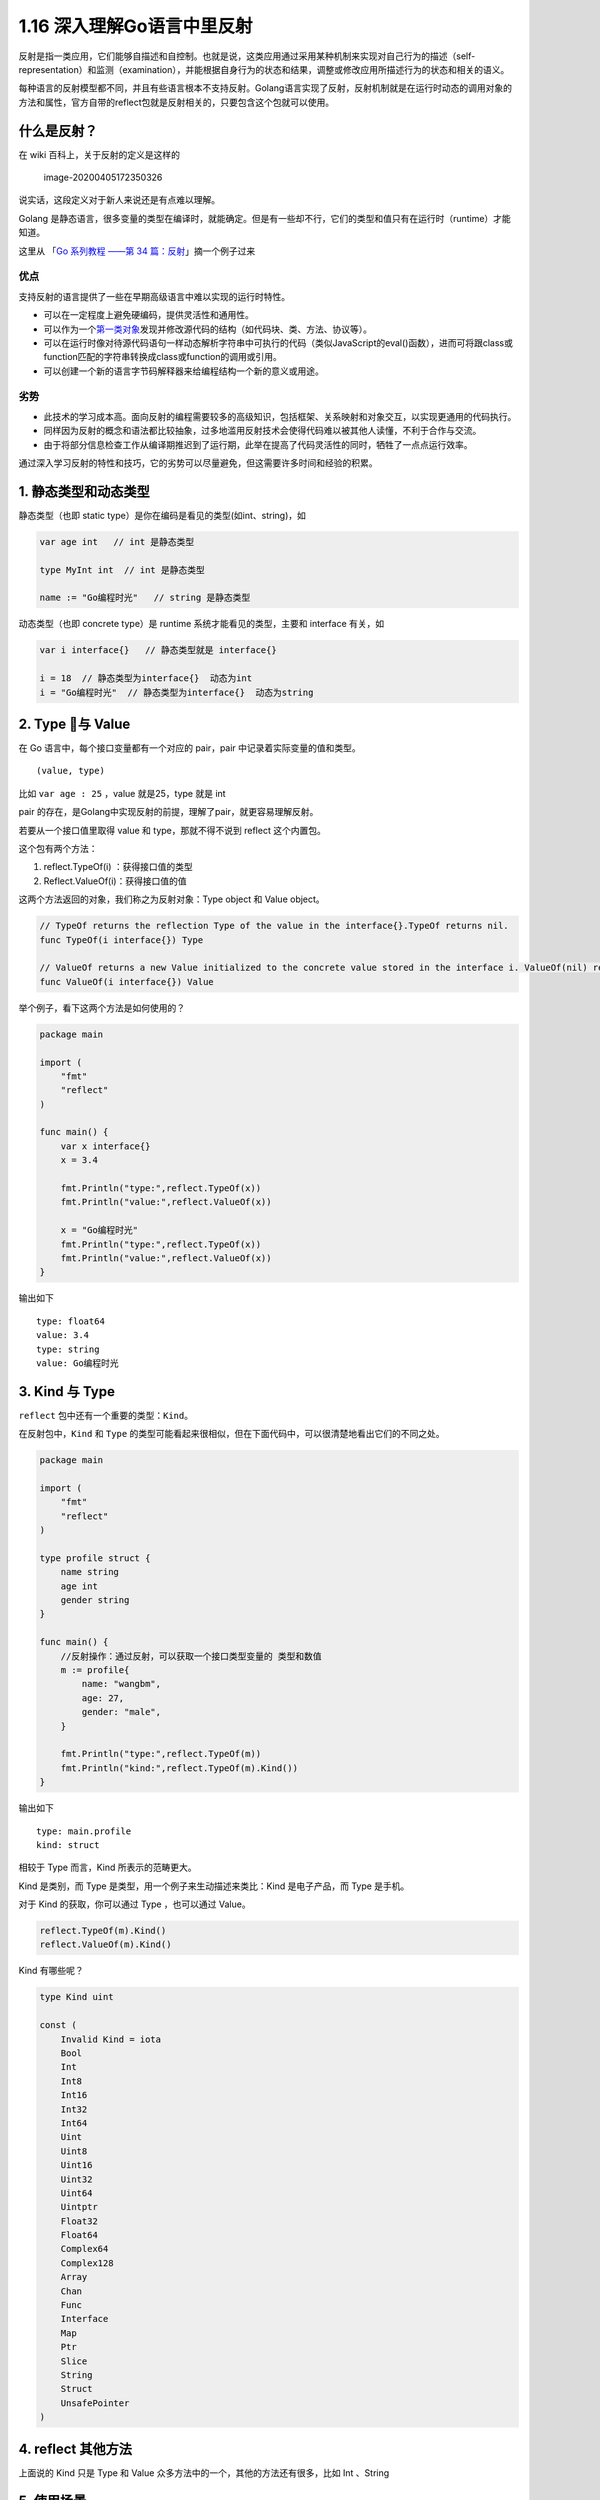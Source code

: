 1.16 深入理解Go语言中里反射
===========================

|image0|

反射是指一类应用，它们能够自描述和自控制。也就是说，这类应用通过采用某种机制来实现对自己行为的描述（self-representation）和监测（examination），并能根据自身行为的状态和结果，调整或修改应用所描述行为的状态和相关的语义。

每种语言的反射模型都不同，并且有些语言根本不支持反射。Golang语言实现了反射，反射机制就是在运行时动态的调用对象的方法和属性，官方自带的reflect包就是反射相关的，只要包含这个包就可以使用。

什么是反射？
------------

在 wiki 百科上，关于反射的定义是这样的

.. figure:: /Users/MING/Library/Application%20Support/typora-user-images/image-20200405172350326.png
   :alt: image-20200405172350326

   image-20200405172350326

说实话，这段定义对于新人来说还是有点难以理解。

Golang
是静态语言，很多变量的类型在编译时，就能确定。但是有一些却不行，它们的类型和值只有在运行时（runtime）才能知道。

这里从 「\ `Go 系列教程 ——第 34
篇：反射 <https://mp.weixin.qq.com/s/dkgJ_fA0smvpv69t5Nv-7A>`__\ 」摘一个例子过来

优点
~~~~

支持反射的语言提供了一些在早期高级语言中难以实现的运行时特性。

-  可以在一定程度上避免硬编码，提供灵活性和通用性。
-  可以作为一个\ `第一类对象 <https://zh.wikipedia.org/wiki/第一類物件>`__\ 发现并修改源代码的结构（如代码块、类、方法、协议等）。
-  可以在运行时像对待源代码语句一样动态解析字符串中可执行的代码（类似JavaScript的eval()函数），进而可将跟class或function匹配的字符串转换成class或function的调用或引用。
-  可以创建一个新的语言字节码解释器来给编程结构一个新的意义或用途。

劣势
~~~~

-  此技术的学习成本高。面向反射的编程需要较多的高级知识，包括框架、关系映射和对象交互，以实现更通用的代码执行。
-  同样因为反射的概念和语法都比较抽象，过多地滥用反射技术会使得代码难以被其他人读懂，不利于合作与交流。
-  由于将部分信息检查工作从编译期推迟到了运行期，此举在提高了代码灵活性的同时，牺牲了一点点运行效率。

通过深入学习反射的特性和技巧，它的劣势可以尽量避免，但这需要许多时间和经验的积累。

1. 静态类型和动态类型
---------------------

静态类型（也即 static type）是你在编码是看见的类型(如int、string)，如

.. code:: go

   var age int   // int 是静态类型

   type MyInt int  // int 是静态类型

   name := "Go编程时光"   // string 是静态类型

动态类型（也即 concrete type）是 runtime 系统才能看见的类型，主要和
interface 有关，如

.. code:: go

   var i interface{}   // 静态类型就是 interface{}

   i = 18  // 静态类型为interface{}  动态为int
   i = "Go编程时光"  // 静态类型为interface{}  动态为string

2. Type 与 Value
-----------------

在 Go 语言中，每个接口变量都有一个对应的 pair，pair
中记录着实际变量的值和类型。

::

   (value, type)

比如 ``var age : 25`` ，value 就是25，type 就是 int

pair 的存在，是Golang中实现反射的前提，理解了pair，就更容易理解反射。

若要从一个接口值里取得 value 和 type，那就不得不说到 reflect
这个内置包。

这个包有两个方法：

1. reflect.TypeOf(i) ：获得接口值的类型
2. Reflect.ValueOf(i)：获得接口值的值

这两个方法返回的对象，我们称之为反射对象：Type object 和 Value object。

.. code:: go

   // TypeOf returns the reflection Type of the value in the interface{}.TypeOf returns nil.
   func TypeOf(i interface{}) Type

   // ValueOf returns a new Value initialized to the concrete value stored in the interface i. ValueOf(nil) returns the zero Value.
   func ValueOf(i interface{}) Value

举个例子，看下这两个方法是如何使用的？

.. code:: go

   package main

   import (
       "fmt"
       "reflect"
   )

   func main() {
       var x interface{}
       x = 3.4

       fmt.Println("type:",reflect.TypeOf(x))
       fmt.Println("value:",reflect.ValueOf(x))

       x = "Go编程时光"
       fmt.Println("type:",reflect.TypeOf(x))
       fmt.Println("value:",reflect.ValueOf(x))
   }

输出如下

::

   type: float64
   value: 3.4
   type: string
   value: Go编程时光

3. Kind 与 Type
---------------

``reflect`` 包中还有一个重要的类型：\ ``Kind``\ 。

在反射包中，\ ``Kind`` 和 ``Type``
的类型可能看起来很相似，但在下面代码中，可以很清楚地看出它们的不同之处。

.. code:: go

   package main

   import (
       "fmt"
       "reflect"
   )

   type profile struct {
       name string
       age int
       gender string
   }

   func main() {
       //反射操作：通过反射，可以获取一个接口类型变量的 类型和数值
       m := profile{
           name: "wangbm",
           age: 27,
           gender: "male",
       }

       fmt.Println("type:",reflect.TypeOf(m))
       fmt.Println("kind:",reflect.TypeOf(m).Kind())
   }

输出如下

::

   type: main.profile
   kind: struct

相较于 Type 而言，Kind 所表示的范畴更大。

Kind 是类别，而 Type 是类型，用一个例子来生动描述来类比：Kind
是电子产品，而 Type 是手机。

对于 Kind 的获取，你可以通过 Type ，也可以通过 Value。

.. code:: go

   reflect.TypeOf(m).Kind()
   reflect.ValueOf(m).Kind()

Kind 有哪些呢？

.. code:: go

   type Kind uint

   const (
       Invalid Kind = iota
       Bool
       Int
       Int8
       Int16
       Int32
       Int64
       Uint
       Uint8
       Uint16
       Uint32
       Uint64
       Uintptr
       Float32
       Float64
       Complex64
       Complex128
       Array
       Chan
       Func
       Interface
       Map
       Ptr
       Slice
       String
       Struct
       UnsafePointer
   )

4. reflect 其他方法
-------------------

上面说的 Kind 只是 Type 和 Value
众多方法中的一个，其他的方法还有很多，比如 Int 、String

5. 使用场景
-----------

1、动态调用函数（无参数）

.. code:: go

   package main

   import (
       "fmt"
       "reflect"
   )

   type T struct {}

   func main() {
       name := "Do"
       t := &T{}
       reflect.ValueOf(t).MethodByName(name).Call(nil)
   }

   func (t *T) Do() {
       fmt.Println("hello")
   }

2、动态调用函数（有参数）

.. code:: go

   package main

   import (
       "fmt"
       "reflect"
   )

   type T struct{}

   func main() {
       name := "Do"
       t := &T{}
       a := reflect.ValueOf(1111)
       b := reflect.ValueOf("world")
       in := []reflect.Value{a, b}
       reflect.ValueOf(t).MethodByName(name).Call(in)
   }

   func (t *T) Do(a int, b string) {
       fmt.Println("hello" + b, a)
   }

反射的定律三
------------

只有当值是可设置时，才可修改反射对象。

Value 类型有一个方法，叫 ``CanSet()``

通过它，能知道这个 Value 可否设置一个新的值

.. code:: go

   package main

   import (
       "fmt"
       "reflect"
   )

   func main() {
       var x float64 = 3.4
       v := reflect.ValueOf(x)
       fmt.Println("settability of v:", v.CanSet())
   }

输出如下，false 表示，不可设置

::

   settability of v: false

这时，如果你强行设置新值

.. code:: go

   package main

   import (
       "reflect"
   )


   func main() {
       var x float64 = 3.4
       v := reflect.ValueOf(x)
       v.SetFloat(6.8)
   }

就会触发 panic

::

   panic: reflect: reflect.flag.mustBeAssignable using unaddressable value

   goroutine 1 [running]:
   reflect.flag.mustBeAssignableSlow(0x8e)
           /usr/local/go/src/reflect/value.go:247 +0x138
   reflect.flag.mustBeAssignable(...)
           /usr/local/go/src/reflect/value.go:234
   reflect.Value.SetFloat(0x1082e20, 0xc00001a068, 0x8e, 0x401b333333333333)
           /usr/local/go/src/reflect/value.go:1587 +0x37
   main.main()
           /Users/MING/GolandProjects/golang-test/main.go:11 +0xb3

   Process finished with exit code 2

为什么会这样呢？

因为当我们使用 ``reflect.ValueOf(x)`` 传递进去的实际是 x 的副本，而不是
x 本身，只有将参数改为指针类型，才是传递 x 本身。

因此可以把上面的代码修改一下

.. code:: go

   package main

   import (
       "fmt"
       "reflect"
   )


   func main() {
       var x float64 = 3.4
       p := reflect.ValueOf(&x)
       v := p.Elem()
       v.SetFloat(6.8)
       fmt.Println("settability of v:", v.CanSet())
       fmt.Println("value of x:", x)
       fmt.Println("value of v:", v)
   }

输出如下

::

   settability of v: true
   value of x: 6.8
   value of v: 6.8

几点说明
--------

1. 有 reflect 的代码一般都较难理解，使用时请注意适当。
2. Golang 的反射很慢，这个和它的 API 设计有关
3. 反射是一个高级知识点，内容很多，不容易掌握，应该小心谨慎的使用它
4. 不到不得不用的地步，能避免使用反射就不用。

参考文章
--------

`Go 系列教程 ——第 34
篇：反射 <https://mp.weixin.qq.com/s/dkgJ_fA0smvpv69t5Nv-7A>`__

`第001节：反射reflect <https://www.qfgolang.com/?special=fanshejizhi>`__

https://golang.org/pkg/reflect/

https://segmentfault.com/a/1190000016230264

https://studygolang.com/articles/12348?fr=sidebar

https://blog.golang.org/laws-of-reflection

|image1|

.. |image0| image:: http://image.iswbm.com/20200607145423.png
.. |image1| image:: http://image.python-online.cn/image-20200320125724880.png

